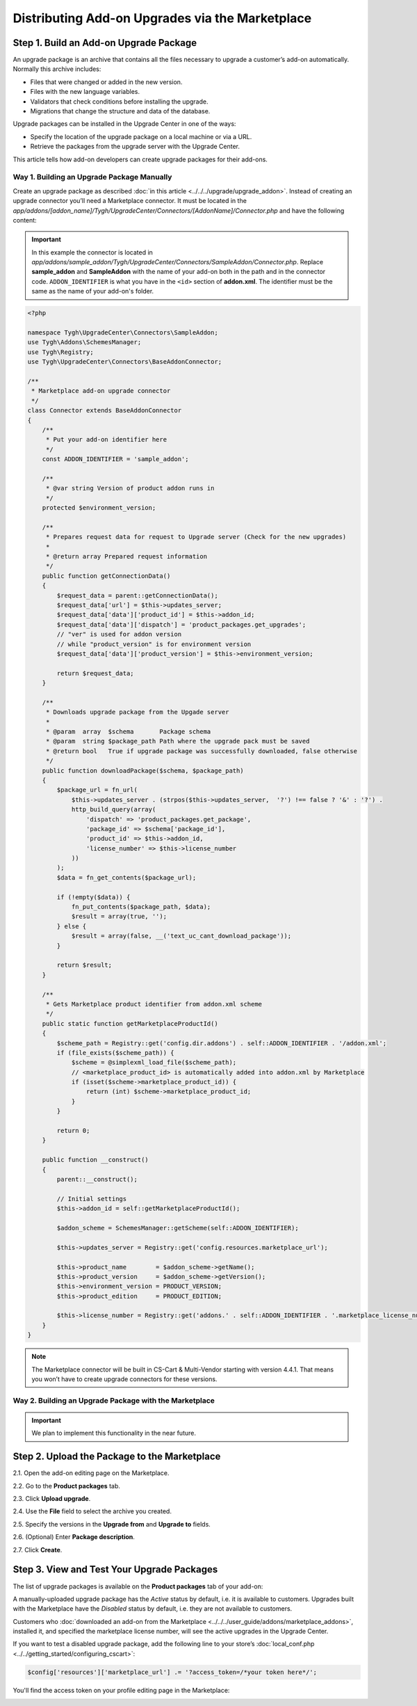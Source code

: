 ************************************************
Distributing Add-on Upgrades via the Marketplace
************************************************

=======================================
Step 1. Build an Add-on Upgrade Package
=======================================

An upgrade package is an archive that contains all the files necessary to upgrade a customer’s add-on automatically. Normally this archive includes:

* Files that were changed or added in the new version.

* Files with the new language variables.

* Validators that check conditions before installing the upgrade.

* Migrations that change the structure and data of the database.

Upgrade packages can be installed in the Upgrade Center in one of the ways:

* Specify the location of the upgrade package on a local machine or via a URL.

* Retrieve the packages from the upgrade server with the Upgrade Center.

This article tells how add-on developers can create upgrade packages for their add-ons.

-------------------------------------------
Way 1. Building an Upgrade Package Manually
-------------------------------------------

Create an upgrade package as described :doc:`in this article <../../../upgrade/upgrade_addon>`. Instead of creating an upgrade connector you’ll need a Marketplace connector. It must be located in the *app/addons/[addon_name]/Tygh/UpgradeCenter/Connectors/[AddonName]/Connector.php* and have the following content:

.. important::

    In this example the connector is located in *app/addons/sample_addon/Tygh/UpgradeCenter/Connectors/SampleAddon/Connector.php*. Replace **sample_addon** and **SampleAddon** with the name of your add-on both in the path and in the connector code. ``ADDON_IDENTIFIER`` is what you have in the ``<id>`` section of **addon.xml**. The identifier must be the same as the name of your add-on's folder.

.. code-block:: php

    <?php

    namespace Tygh\UpgradeCenter\Connectors\SampleAddon;
    use Tygh\Addons\SchemesManager;
    use Tygh\Registry;
    use Tygh\UpgradeCenter\Connectors\BaseAddonConnector;

    /**
     * Marketplace add-on upgrade connector
     */
    class Connector extends BaseAddonConnector
    {
        /**
         * Put your add-on identifier here
         */
        const ADDON_IDENTIFIER = 'sample_addon';

        /**
         * @var string Version of product addon runs in
         */
        protected $environment_version;

        /**
         * Prepares request data for request to Upgrade server (Check for the new upgrades)
         *
         * @return array Prepared request information
         */
        public function getConnectionData()
        {
            $request_data = parent::getConnectionData();
            $request_data['url'] = $this->updates_server;
            $request_data['data']['product_id'] = $this->addon_id;
            $request_data['data']['dispatch'] = 'product_packages.get_upgrades';
            // "ver" is used for addon version
            // while "product_version" is for environment version
            $request_data['data']['product_version'] = $this->environment_version;

            return $request_data;
        }

        /**
         * Downloads upgrade package from the Upgade server
         *
         * @param  array  $schema       Package schema
         * @param  string $package_path Path where the upgrade pack must be saved
         * @return bool   True if upgrade package was successfully downloaded, false otherwise
         */
        public function downloadPackage($schema, $package_path)
        {
            $package_url = fn_url(
                $this->updates_server . (strpos($this->updates_server,  '?') !== false ? '&' : '?') .
                http_build_query(array(
                    'dispatch' => 'product_packages.get_package',
                    'package_id' => $schema['package_id'],
                    'product_id' => $this->addon_id,
                    'license_number' => $this->license_number
                ))
            );
            $data = fn_get_contents($package_url);

            if (!empty($data)) {
                fn_put_contents($package_path, $data);
                $result = array(true, '');
            } else {
                $result = array(false, __('text_uc_cant_download_package'));
            }

            return $result;
        }

        /**
         * Gets Marketplace product identifier from addon.xml scheme
         */
        public static function getMarketplaceProductId()
        {
            $scheme_path = Registry::get('config.dir.addons') . self::ADDON_IDENTIFIER . '/addon.xml';
            if (file_exists($scheme_path)) {
                $scheme = @simplexml_load_file($scheme_path);
                // <marketplace_product_id> is automatically added into addon.xml by Marketplace
                if (isset($scheme->marketplace_product_id)) {
                    return (int) $scheme->marketplace_product_id;
                }
            }

            return 0;
        }

        public function __construct()
        {
            parent::__construct();

            // Initial settings
            $this->addon_id = self::getMarketplaceProductId();

            $addon_scheme = SchemesManager::getScheme(self::ADDON_IDENTIFIER);

            $this->updates_server = Registry::get('config.resources.marketplace_url');

            $this->product_name        = $addon_scheme->getName();
            $this->product_version     = $addon_scheme->getVersion();
            $this->environment_version = PRODUCT_VERSION;
            $this->product_edition     = PRODUCT_EDITION;

            $this->license_number = Registry::get('addons.' . self::ADDON_IDENTIFIER . '.marketplace_license_number');
        }
    }

.. note::

    The Marketplace connector will be built in CS-Cart & Multi-Vendor starting with version 4.4.1. That means you won’t have to create upgrade connectors for these versions.

-------------------------------------------------------
Way 2. Building an Upgrade Package with the Marketplace
-------------------------------------------------------

.. important::

    We plan to implement this functionality in the near future.

=============================================
Step 2. Upload the Package to the Marketplace
=============================================

2.1. Open the add-on editing page on the Marketplace.

2.2. Go to the **Product packages** tab.

2.3. Click **Upload upgrade**.

.. image:: img/package_list.png
	:align: center
	:alt: You can upload an upgrade package on the package list, which is available on the Product packages tab.

2.4. Use the **File** field to select the archive you created.

2.5. Specify the versions in the **Upgrade from** and **Upgrade to** fields.

2.6. (Optional) Enter **Package description**.

2.7. Click **Create**.

.. image:: img/upload_upgrade.png
	:align: center
	:alt: When you upload an upgrade to the Marketplace,  you specify from and to which versions the add-on is upgraded.


.. _test-addon-package:

===========================================
Step 3. View and Test Your Upgrade Packages
===========================================

The list of upgrade packages is available on the **Product packages** tab of your add-on:

.. image:: img/packages.png
	:align: center
	:alt: The list of packages includes add-on distribution and upgrade packages.

A manually-uploaded upgrade package has the *Active* status by default, i.e. it is available to customers. Upgrades built with the Marketplace have the *Disabled* status by default, i.e. they are not available to customers.

Customers who :doc:`downloaded an add-on from the Marketplace <../../../user_guide/addons/marketplace_addons>`, installed it, and specified the marketplace license number, will see the active upgrades in the Upgrade Center.

If you want to test a disabled upgrade package, add the following line to your store’s :doc:`local_conf.php <../../getting_started/configuring_cscart>`:

.. code-block:: php

    $config['resources']['marketplace_url'] .= '?access_token=/*your token here*/';

You'll find the access token on your profile editing page in the Marketplace:

.. image:: img/access_token.png
	:align: center
	:alt: To test a disabled upgrade package, open the editing page of your profile on the Marketplace.

